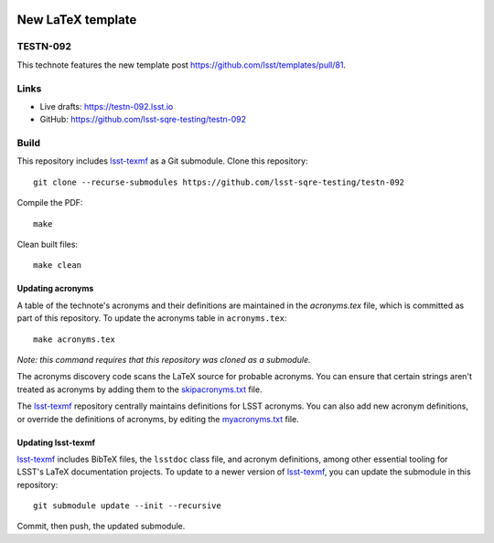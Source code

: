 .. image:: https://img.shields.io/badge/testn--092-lsst.io-brightgreen.svg
   :target: https://testn-092.lsst.io
.. image:: https://github.com/lsst-sqre-testing/testn-092/workflows/CI/badge.svg
   :target: https://github.com/lsst-sqre-testing/testn-092/actions/

##################
New LaTeX template
##################

TESTN-092
=========

This technote features the new template post https://github.com/lsst/templates/pull/81.

Links
=====

- Live drafts: https://testn-092.lsst.io
- GitHub: https://github.com/lsst-sqre-testing/testn-092

Build
=====

This repository includes lsst-texmf_ as a Git submodule.
Clone this repository::

    git clone --recurse-submodules https://github.com/lsst-sqre-testing/testn-092

Compile the PDF::

    make

Clean built files::

    make clean

Updating acronyms
-----------------

A table of the technote's acronyms and their definitions are maintained in the `acronyms.tex` file, which is committed as part of this repository.
To update the acronyms table in ``acronyms.tex``::

    make acronyms.tex

*Note: this command requires that this repository was cloned as a submodule.*

The acronyms discovery code scans the LaTeX source for probable acronyms.
You can ensure that certain strings aren't treated as acronyms by adding them to the `skipacronyms.txt <./skipacronyms.txt>`_ file.

The lsst-texmf_ repository centrally maintains definitions for LSST acronyms.
You can also add new acronym definitions, or override the definitions of acronyms, by editing the `myacronyms.txt <./myacronyms.txt>`_ file.

Updating lsst-texmf
-------------------

`lsst-texmf`_ includes BibTeX files, the ``lsstdoc`` class file, and acronym definitions, among other essential tooling for LSST's LaTeX documentation projects.
To update to a newer version of `lsst-texmf`_, you can update the submodule in this repository::

   git submodule update --init --recursive

Commit, then push, the updated submodule.

.. _lsst-texmf: https://github.com/lsst/lsst-texmf
